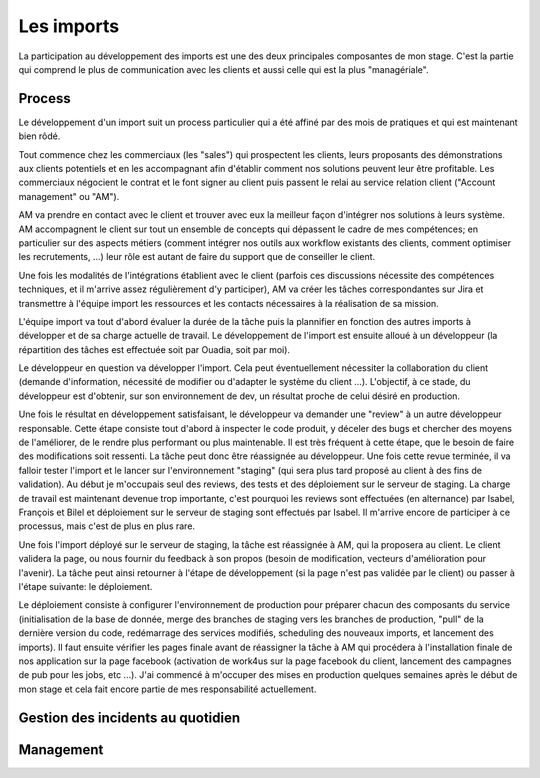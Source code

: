 Les imports
===========

La participation au développement des imports est une des deux principales composantes de mon stage. C'est la partie qui comprend le plus de communication avec les clients et aussi celle qui est la plus "managériale".


Process
-------

Le développement d'un import suit un process particulier qui a été affiné par des mois de pratiques et qui est maintenant bien rôdé.

Tout commence chez les commerciaux (les "sales") qui prospectent les clients, leurs proposants des démonstrations aux clients potentiels et en les accompagnant afin d'établir comment nos solutions peuvent leur être profitable. Les commerciaux négocient le contrat et le font signer au client puis passent le relai au service relation client ("Account management" ou "AM").

AM va prendre en contact avec le client et trouver avec eux la meilleur façon d'intégrer nos solutions à leurs système. AM accompagnent le client sur tout un ensemble de concepts qui dépassent le cadre de mes compétences; en particulier sur des aspects métiers (comment intégrer nos outils aux workflow existants des clients, comment optimiser les recrutements, ...) leur rôle est autant de faire du support que de conseiller le client.

Une fois les modalités de l'intégrations établient avec le client (parfois ces discussions nécessite des compétences techniques, et il m'arrive assez régulièrement d'y participer), AM va créer les tâches correspondantes sur Jira et transmettre à l'équipe import les ressources et les contacts nécessaires à la réalisation de sa mission.

L'équipe import va tout d'abord évaluer la durée de la tâche puis la plannifier en fonction des autres imports à développer et de sa charge actuelle de travail. Le développement de l'import est ensuite alloué à un développeur (la répartition des tâches est effectuée soit par Ouadia, soit par moi).

Le développeur en question va développer l'import. Cela peut éventuellement nécessiter la collaboration du client (demande d'information, nécessité de modifier ou d'adapter le système du client ...). L'objectif, à ce stade, du développeur est d'obtenir, sur son environnement de dev, un résultat proche de celui désiré en production.

Une fois le résultat en développement satisfaisant, le développeur va demander une "review" à un autre développeur responsable. Cette étape consiste tout d'abord à inspecter le code produit, y déceler des bugs et chercher des moyens de l'améliorer, de le rendre plus performant ou plus maintenable. Il est très fréquent à cette étape, que le besoin de faire des modifications soit ressenti. La tâche peut donc être réassignée au développeur. Une fois cette revue terminée, il va falloir tester l'import et le lancer sur l'environnement "staging" (qui sera plus tard proposé au client à des fins de validation). Au début je m'occupais seul des reviews, des tests et des déploiement sur le serveur de staging. La charge de travail est maintenant devenue trop importante, c'est pourquoi les reviews sont effectuées (en alternance) par Isabel, François et Bilel et déploiement sur le serveur de staging sont effectués par Isabel. Il m'arrive encore de participer à ce processus, mais c'est de plus en plus rare.

Une fois l'import déployé sur le serveur de staging, la tâche est réassignée à AM, qui la proposera au client. Le client validera la page, ou nous fournir du feedback à son propos (besoin de modification, vecteurs d'amélioration pour l'avenir). La tâche peut ainsi retourner à l'étape de développement (si la page n'est pas validée par le client) ou passer à l'étape suivante: le déploiement.

Le déploiement consiste à configurer l'environnement de production pour préparer chacun des composants du service (initialisation de la base de donnée, merge des branches de staging vers les branches de production, "pull" de la dernière version du code, redémarrage des services modifiés, scheduling des nouveaux imports, et lancement des imports). Il faut ensuite vérifier les pages finale avant de réassigner la tâche à AM qui procédera à l'installation finale de nos application sur la page facebook (activation de work4us sur la page facebook du client, lancement des campagnes de pub pour les jobs, etc ...). J'ai commencé à m'occuper des mises en production quelques semaines après le début de mon stage et cela fait encore partie de mes responsabilité actuellement.


Gestion des incidents au quotidien
----------------------------------


Management
----------

